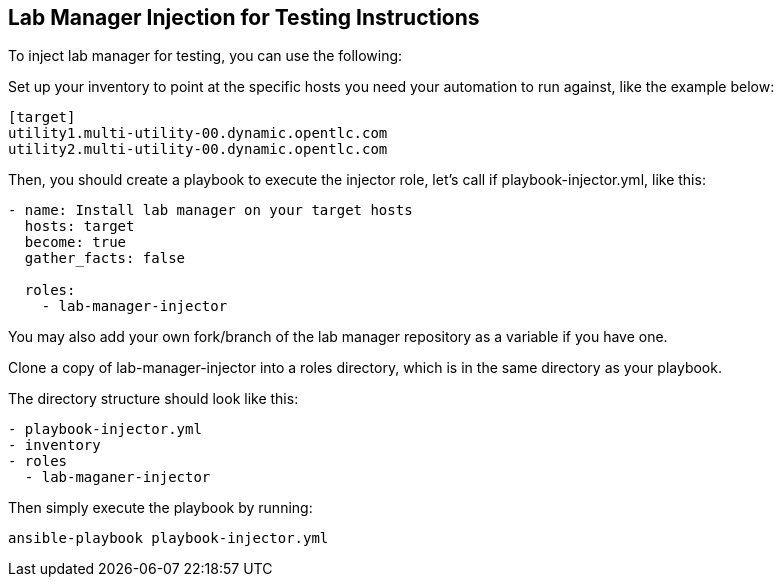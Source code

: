 Lab Manager Injection for Testing Instructions
----------------------------------------------

To inject lab manager for testing, you can use the following:

Set up your inventory to point at the specific hosts you need your automation to run against, like the example below:

----
[target]
utility1.multi-utility-00.dynamic.opentlc.com 
utility2.multi-utility-00.dynamic.opentlc.com
----

Then, you should create a playbook to execute the injector role, let’s call if playbook-injector.yml, like this:
----

- name: Install lab manager on your target hosts
  hosts: target
  become: true
  gather_facts: false

  roles:
    - lab-manager-injector
----

You may also add your own fork/branch of the lab manager repository as a variable if you have one.

Clone a copy of lab-manager-injector into a roles directory, which is in the same directory as your playbook.

The directory structure should look like this:

----
- playbook-injector.yml
- inventory
- roles
  - lab-maganer-injector
----

Then simply execute the playbook by running:

----
ansible-playbook playbook-injector.yml
----